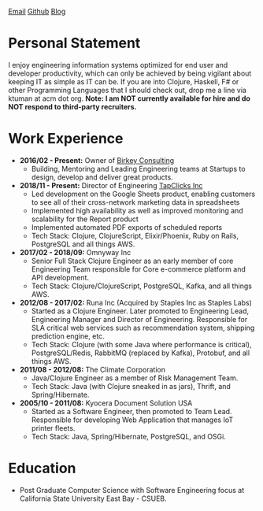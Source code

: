 #+OPTIONS: timestamp:nil
#+OPTIONS: author:nil
#+ATTR_HTML: :style text-align:center
[[mailto:ktuman@acm.org][Email]]          [[https://github.com/oneness][Github]]          [[https://www.birkey.co][Blog]]

* Personal Statement
  I enjoy engineering information systems optimized for end user and
  developer productivity, which can only be achieved by being vigilant
  about keeping IT as simple as IT can be. If you are into Clojure,
  Haskell, F# or other Programming Languages that I should check out,
  drop me a line via ktuman at acm dot org. *Note: I am NOT currently
  available for hire and do NOT respond to third-party recruiters.*

* Work Experience
- *2016/02 - Present:* Owner of [[https://www.birkey.co][Birkey Consulting]]
  - Building, Mentoring and Leading Engineering teams at Startups to
    design, develop and deliver great products.

- *2018/11 - Present:* Director of Engineering [[https://tapclicks.com][TapClicks Inc]]
  - Led development on the Google Sheets product, enabling
    customers to see all of their cross-network marketing data in
    spreadsheets
  - Implemented high availability as well as improved monitoring and
    scalability for the Report product
  - Implemented automated PDF exports of scheduled reports
  - Tech Stack: Clojure, ClojureScript, Elixir/Phoenix, Ruby on Rails,
    PostgreSQL and all things AWS.

- *2017/02 - 2018/09:* Omnyway Inc
  - Senior Full Stack Clojure Engineer as an early member of core
    Engineering Team responsible for Core e-commerce platform and API
    development.
  - Tech Stack: Clojure/ClojureScript, PostgreSQL, Kafka, and all things AWS.

- *2012/08 - 2017/02:* Runa Inc (Acquired by Staples Inc as Staples Labs)
  - Started as a Clojure Engineer. Later promoted to Engineering Lead,
    Engineering Manager and Director of Engineering. Responsible for
    SLA critical web services such as recommendation system, shipping
    prediction engine, etc.
  - Tech Stack: Clojure (with some Java where performance is
    critical), PostgreSQL/Redis, RabbitMQ (replaced by Kafka), Protobuf, and all things AWS.

- *2011/08 - 2012/08:* The Climate Corporation
  - Java/Clojure Engineer as a member of Risk Management Team.
  - Tech Stack: Java (with Clojure sneaked in as jars), Thrift, and Spring/Hibernate.

- *2005/10 - 2011/08:* Kyocera Document Solution USA
  - Started as a Software Engineer, then promoted to Team
    Lead. Responsible for developing Web Application that manages IoT printer fleets.
  - Tech Stack: Java, Spring/Hibernate, PostgreSQL, and OSGi.

* Education
- Post Graduate Computer Science with Software Engineering focus at California State University East Bay - CSUEB.
